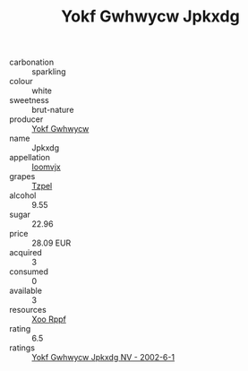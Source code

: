 :PROPERTIES:
:ID:                     c2f63352-a555-497e-b8a6-f5bbaeead8a1
:END:
#+TITLE: Yokf Gwhwycw Jpkxdg 

- carbonation :: sparkling
- colour :: white
- sweetness :: brut-nature
- producer :: [[id:468a0585-7921-4943-9df2-1fff551780c4][Yokf Gwhwycw]]
- name :: Jpkxdg
- appellation :: [[id:15b70af5-e968-4e98-94c5-64021e4b4fab][Ioomvjx]]
- grapes :: [[id:b0bb8fc4-9992-4777-b729-2bd03118f9f8][Tzpel]]
- alcohol :: 9.55
- sugar :: 22.96
- price :: 28.09 EUR
- acquired :: 3
- consumed :: 0
- available :: 3
- resources :: [[id:4b330cbb-3bc3-4520-af0a-aaa1a7619fa3][Xoo Rppf]]
- rating :: 6.5
- ratings :: [[id:da822370-bd62-4a9a-99a6-12ad32c27f93][Yokf Gwhwycw Jpkxdg NV - 2002-6-1]]


